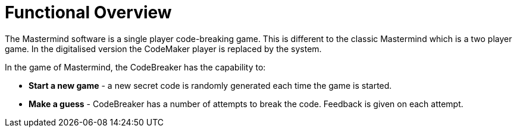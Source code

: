 = Functional Overview

The Mastermind software is a single player code-breaking game.
This is different to the classic Mastermind which is a two player game.
In the digitalised version the CodeMaker player is replaced by the system.

In the game of Mastermind, the CodeBreaker has the capability to:

* *Start a new game* - a new secret code is randomly generated each time the game is started.
* *Make a guess* - CodeBreaker has a number of attempts to break the code. Feedback is given on each attempt.
